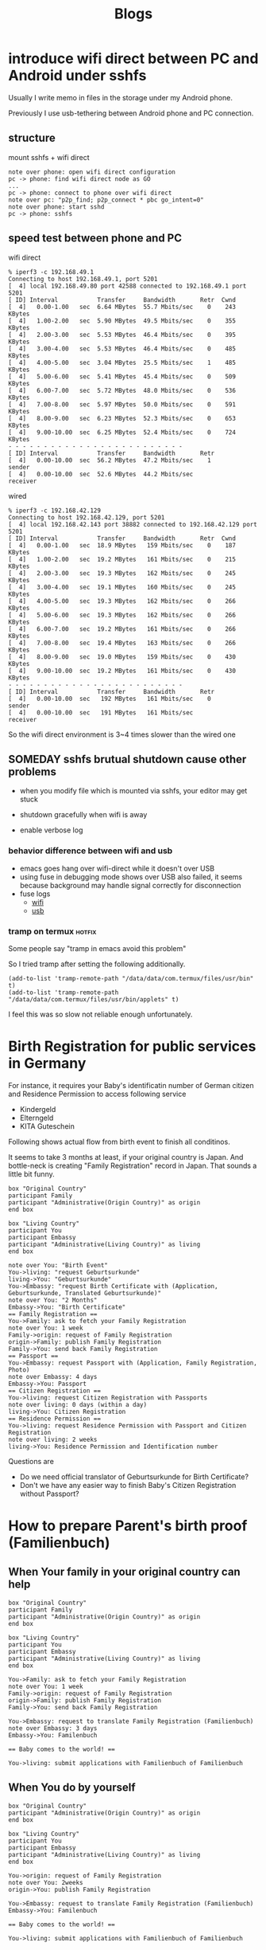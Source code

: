 #+TITLE: Blogs

#+EXCLUDE_TAGS: private draft
#+OPTIONS: author:nil creator:nil num:nil todo:nil ^:nil timestamp:nil toc:t
#+HTML_HEAD: <link rel="shortcut icon" type="image/x-icon" href="/favicon.ico?">

#+HUGO_BASE_DIR: ~/.camparijet.github.io/.hugo
#+HUGO_SECTION: blog

* DONE introduce wifi direct between PC and Android under sshfs
  CLOSED: [2019-05-04 Sa 17:25]
  :PROPERTIES:
  :EXPORT_FILE_NAME: introduce-wifi-direct-between-PC-and-Android-under-sshfs
  :END:

  Usually I write memo in files in the storage under my Android phone.

  Previously I use usb-tethering between Android phone and PC connection.

** structure

   mount sshfs + wifi direct

   #+BEGIN_SRC plantuml :file images/wifi_direct_sshfs_nexus5x.png
   note over phone: open wifi direct configuration
   pc -> phone: find wifi direct node as GO
   ...
   pc -> phone: connect to phone over wifi direct
   note over pc: "p2p_find; p2p_connect * pbc go_intent=0"
   note over phone: start sshd
   pc -> phone: sshfs
   #+END_SRC

   #+RESULTS:
   [[file:wifi_direct_sshfs_nexus5x.png]]

** speed test between phone and PC

   wifi direct

   #+BEGIN_EXAMPLE
   % iperf3 -c 192.168.49.1
   Connecting to host 192.168.49.1, port 5201
   [  4] local 192.168.49.80 port 42588 connected to 192.168.49.1 port 5201
   [ ID] Interval           Transfer     Bandwidth       Retr  Cwnd
   [  4]   0.00-1.00   sec  6.64 MBytes  55.7 Mbits/sec    0    243 KBytes
   [  4]   1.00-2.00   sec  5.90 MBytes  49.5 Mbits/sec    0    355 KBytes
   [  4]   2.00-3.00   sec  5.53 MBytes  46.4 Mbits/sec    0    395 KBytes
   [  4]   3.00-4.00   sec  5.53 MBytes  46.4 Mbits/sec    0    485 KBytes
   [  4]   4.00-5.00   sec  3.04 MBytes  25.5 Mbits/sec    1    485 KBytes
   [  4]   5.00-6.00   sec  5.41 MBytes  45.4 Mbits/sec    0    509 KBytes
   [  4]   6.00-7.00   sec  5.72 MBytes  48.0 Mbits/sec    0    536 KBytes
   [  4]   7.00-8.00   sec  5.97 MBytes  50.0 Mbits/sec    0    591 KBytes
   [  4]   8.00-9.00   sec  6.23 MBytes  52.3 Mbits/sec    0    653 KBytes
   [  4]   9.00-10.00  sec  6.25 MBytes  52.4 Mbits/sec    0    724 KBytes
   - - - - - - - - - - - - - - - - - - - - - - - - -
   [ ID] Interval           Transfer     Bandwidth       Retr
   [  4]   0.00-10.00  sec  56.2 MBytes  47.2 Mbits/sec    1             sender
   [  4]   0.00-10.00  sec  52.6 MBytes  44.2 Mbits/sec                  receiver
   #+END_EXAMPLE

   wired

   #+BEGIN_EXAMPLE
   % iperf3 -c 192.168.42.129
   Connecting to host 192.168.42.129, port 5201
   [  4] local 192.168.42.143 port 38882 connected to 192.168.42.129 port 5201
   [ ID] Interval           Transfer     Bandwidth       Retr  Cwnd
   [  4]   0.00-1.00   sec  18.9 MBytes   159 Mbits/sec    0    187 KBytes
   [  4]   1.00-2.00   sec  19.2 MBytes   161 Mbits/sec    0    215 KBytes
   [  4]   2.00-3.00   sec  19.3 MBytes   162 Mbits/sec    0    245 KBytes
   [  4]   3.00-4.00   sec  19.1 MBytes   160 Mbits/sec    0    245 KBytes
   [  4]   4.00-5.00   sec  19.3 MBytes   162 Mbits/sec    0    266 KBytes
   [  4]   5.00-6.00   sec  19.3 MBytes   162 Mbits/sec    0    266 KBytes
   [  4]   6.00-7.00   sec  19.2 MBytes   161 Mbits/sec    0    266 KBytes
   [  4]   7.00-8.00   sec  19.4 MBytes   163 Mbits/sec    0    266 KBytes
   [  4]   8.00-9.00   sec  19.0 MBytes   159 Mbits/sec    0    430 KBytes
   [  4]   9.00-10.00  sec  19.2 MBytes   161 Mbits/sec    0    430 KBytes
   - - - - - - - - - - - - - - - - - - - - - - - - -
   [ ID] Interval           Transfer     Bandwidth       Retr
   [  4]   0.00-10.00  sec   192 MBytes   161 Mbits/sec    0             sender
   [  4]   0.00-10.00  sec   191 MBytes   161 Mbits/sec                  receiver
   #+END_EXAMPLE

   So the wifi direct environment is 3~4 times slower than the wired one

** SOMEDAY sshfs brutual shutdown cause other problems
   CLOSED: [2019-04-15 Mo 11:55]

   - when you modify file which is mounted via sshfs, your editor may get stuck

   - shutdown gracefully when wifi is away

   - enable verbose log

*** behavior difference between wifi and usb
    - emacs goes hang over wifi-direct while it doesn't over USB
    - using fuse in debugging mode shows over USB also failed, it seems because background may handle signal correctly for disconnection
    - fuse logs
      - [[file:research/wifi-direct/wifi_direct_brutual_disconnect_sshfs.log][wifi]]
      - [[file:research/wifi-direct/usb_brutual_disconnect_sshfs.log][usb]]

*** tramp on termux                                             :hotfix:

    Some people say "tramp in emacs avoid this problem"

    So I tried tramp after setting the following additionally.

    #+BEGIN_SRC elisp
    (add-to-list 'tramp-remote-path "/data/data/com.termux/files/usr/bin" t)
    (add-to-list 'tramp-remote-path "/data/data/com.termux/files/usr/bin/applets" t)
    #+END_SRC

    I feel this was so slow not reliable enough unfortunately.

* DONE Birth Registration for public services in Germany
  CLOSED: [2018-12-08 Sat 22:00]
  :PROPERTIES:
  :EXPORT_FILE_NAME: How-to-authorize-my-Baby-to-public-Service-in-Germany
  :END:

  For instance, it requires your Baby's identificatin number of German citizen and Residence Permission to access following service

  - Kindergeld
  - Elterngeld
  - KITA Guteschein

  Following shows actual flow from birth event to finish all conditinos.

  It seems to take 3 months at least, if your original country is Japan. And bottle-neck is creating "Family Registration" record in Japan. That sounds a little bit funny.

  #+BEGIN_SRC plantuml :file images/en_sequence_baby_authorization.png :cmdline "-charset UTF-8"
     box "Original Country"
     participant Family
     participant "Administrative(Origin Country)" as origin
     end box

     box "Living Country"
     participant You
     participant Embassy
     participant "Administrative(Living Country)" as living
     end box

     note over You: "Birth Event"
     You->living: "request Geburtsurkunde"
     living->You: "Geburtsurkunde"
     You->Embassy: "request Birth Certificate with (Application, Geburtsurkunde, Translated Geburtsurkunde)"
     note over You: "2 Months"
     Embassy->You: "Birth Certificate"
     == Family Registration ==
     You->Family: ask to fetch your Family Registration
     note over You: 1 week
     Family->origin: request of Family Registration
     origin->Family: publish Family Registration
     Family->You: send back Family Registration
     == Passport ==
     You->Embassy: request Passport with (Application, Family Registration, Photo)
     note over Embassy: 4 days
     Embassy->You: Passport
     == Citizen Registration ==
     You->living: request Citizen Registration with Passports
     note over living: 0 days (within a day)
     living->You: Citizen Registration
     == Residence Permission ==
     You->living: request Residence Permission with Passport and Citizen Registration
     note over living: 2 weeks
     living->You: Residence Permission and Identification number
  #+END_SRC
  #+RESULTS:
  [[file:images/en_sequence_baby_authorization.png]]

  Questions are
  - Do we need official translator of Geburtsurkunde for Birth Certificate?
  - Don't we have any easier way to finish Baby's Citizen Registration without Passport?

* DONE How to prepare Parent's birth proof (Familienbuch)
  CLOSED: [2018-11-12 Mon 16:26]
  :PROPERTIES:
  :EXPORT_FILE_NAME: How-to-prepare-Parent--s-birth-proof---Familienbuch--
  :END:

** When Your family in your original country can help
  #+BEGIN_SRC plantuml :file images/en_sequence_with_family.png :cmdline "-charset UTF-8"
    box "Original Country"
    participant Family
    participant "Administrative(Origin Country)" as origin
    end box

    box "Living Country"
    participant You
    participant Embassy
    participant "Administrative(Living Country)" as living
    end box

    You->Family: ask to fetch your Family Registration
    note over You: 1 week
    Family->origin: request of Family Registration
    origin->Family: publish Family Registration
    Family->You: send back Family Registration

    You->Embassy: request to translate Family Registration (Familienbuch)
    note over Embassy: 3 days
    Embassy->You: Familenbuch

    == Baby comes to the world! ==

    You->living: submit applications with Familienbuch of Familienbuch
  #+END_SRC

  #+RESULTS:
  [[file:images/en_sequence_with_family.png]]

** When You do by yourself
  #+BEGIN_SRC plantuml :file images/en_sequence_self.png :cmdline "-charset UTF-8"
    box "Original Country"
    participant "Administrative(Origin Country)" as origin
    end box

    box "Living Country"
    participant You
    participant Embassy
    participant "Administrative(Living Country)" as living
    end box

    You->origin: request of Family Registration
    note over You: 2weeks
    origin->You: publish Family Registration

    You->Embassy: request to translate Family Registration (Familienbuch)
    Embassy->You: Familenbuch

    == Baby comes to the world! ==

    You->living: submit applications with Familienbuch of Familienbuch
  #+END_SRC

  #+RESULTS:
  [[file:images/en_sequence_self.png]]

* DONE Job title shows mindset, not position                           :tech:
  CLOSED: [2018-03-14 Wed 16:32]
  :PROPERTIES:
  :EXPORT_FILE_NAME: Job-title-shows-mindset---not-position
  :END:

  Just for note. Job title is of course a position in the company, but one colleague tells a junior in his team that since companies have various structure, same name positions have various roles. So It is mind-set that is made common among the company by title.

* DONE Initial test                                               :emacs:org:
  CLOSED: [2018-03-11 Sun 16:33]
  :PROPERTIES:
  :EXPORT_FILE_NAME: Initial-test
  :END:

  Today is 7-year-anniversary for Fukushima Earthquake.
  Berlin weather radically changes today, now 16 cel degree. It's crazy because it was -10 cel degree.

  Try to start using https://github.com/fniessen/org-html-themes.


* DONE [#B] design pattern of pthread
  CLOSED: [2018-03-11 Sun 21:55]
  :PROPERTIES:
  :EXPORT_FILE_NAME: design-pattern-of-pthread
  :END:

  - worker - watcher model
    - normal case
      - how watcher detects worker finishes
    - late case
      - how to kill the thread from watcher to worker

  #+BEGIN_SRC plantuml :file images/pthread_design.png :cmdline "-charset UTF-8"
  core->watcher: assign job
  watcher->worker: create thread for worker and dispatch job
  watcher->watcher: monitor worker
  alt job finishes
  worker->worker: finish job
  watcher->worker: detect job finish
  else job timeout
  note over worker: (still doing job)
  watcher->worker: kill worker process
  end
  watcher->worker: join
  watcher->watcher: finish monitoring
  #+END_SRC

  #+RESULTS:
  [[file:images/pthread_design.png]]
